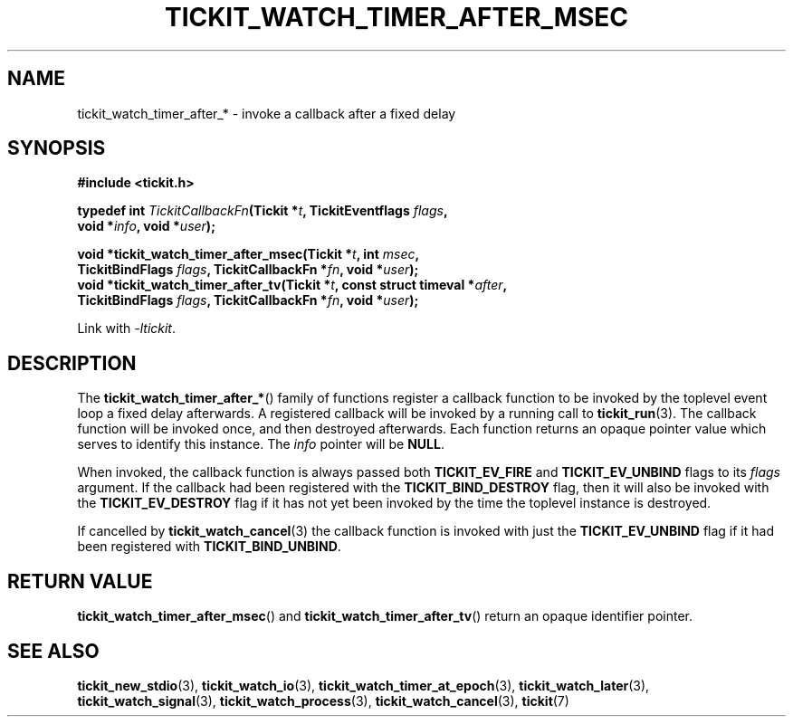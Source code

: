 .TH TICKIT_WATCH_TIMER_AFTER_MSEC 3
.SH NAME
tickit_watch_timer_after_* \- invoke a callback after a fixed delay
.SH SYNOPSIS
.EX
.B #include <tickit.h>
.sp
.BI "typedef int " TickitCallbackFn "(Tickit *" t ", TickitEventflags " flags ,
.BI "    void *" info ", void *" user );
.sp
.BI "void *tickit_watch_timer_after_msec(Tickit *" t ", int " msec ,
.BI "    TickitBindFlags " flags ", TickitCallbackFn *" fn ", void *" user );
.BI "void *tickit_watch_timer_after_tv(Tickit *" t ", const struct timeval *" after ,
.BI "    TickitBindFlags " flags ", TickitCallbackFn *" fn ", void *" user );
.EE
.sp
Link with \fI\-ltickit\fP.
.SH DESCRIPTION
The \fBtickit_watch_timer_after_*\fP() family of functions register a callback function to be invoked by the toplevel event loop a fixed delay afterwards. A registered callback will be invoked by a running call to \fBtickit_run\fP(3). The callback function will be invoked once, and then destroyed afterwards. Each function returns an opaque pointer value which serves to identify this instance. The \fIinfo\fP pointer will be \fBNULL\fP.
.PP
When invoked, the callback function is always passed both \fBTICKIT_EV_FIRE\fP and \fBTICKIT_EV_UNBIND\fP flags to its \fIflags\fP argument. If the callback had been registered with the \fBTICKIT_BIND_DESTROY\fP flag, then it will also be invoked with the \fBTICKIT_EV_DESTROY\fP flag if it has not yet been invoked by the time the toplevel instance is destroyed.
.PP
If cancelled by \fBtickit_watch_cancel\fP(3) the callback function is invoked with just the \fBTICKIT_EV_UNBIND\fP flag if it had been registered with \fBTICKIT_BIND_UNBIND\fP.
.SH "RETURN VALUE"
\fBtickit_watch_timer_after_msec\fP() and \fBtickit_watch_timer_after_tv\fP() return an opaque identifier pointer.
.SH "SEE ALSO"
.BR tickit_new_stdio (3),
.BR tickit_watch_io (3),
.BR tickit_watch_timer_at_epoch (3),
.BR tickit_watch_later (3),
.BR tickit_watch_signal (3),
.BR tickit_watch_process (3),
.BR tickit_watch_cancel (3),
.BR tickit (7)
